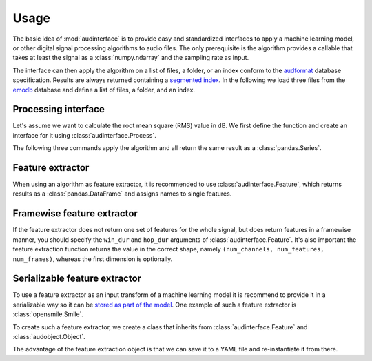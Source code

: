 .. Specify pandas format output in cells
.. jupyter-execute::
    :hide-code:
    :hide-output:

    import pandas as pd


    def series_to_html(self):
        df = self.to_frame()
        df.columns = ['']
        return df._repr_html_()


    setattr(pd.Series, '_repr_html_', series_to_html)
    pd.set_option('display.max_rows', 6)

.. Specify version for storing and loading objects to YAML
.. jupyter-execute::
    :hide-code:

    __version__ = '1.0.0'


Usage
=====

The basic idea of :mod:`audinterface` is
to provide easy and standardized interfaces
to apply a machine learning model,
or other digital signal processing algorithms
to audio files.
The only prerequisite is
the algorithm provides a callable
that takes at least the signal
as a :class:`numpy.ndarray`
and the sampling rate as input.

The interface can then apply the algorithm
on a list of files,
a folder,
or an index conform to the audformat_ database specification.
Results are always returned containing a `segmented index`_.
In the following we load three files from the emodb_ database
and define a list of files,
a folder,
and an index.

.. jupyter-execute::

    import audb
    import os

    media = ['wav/03a01Fa.wav', 'wav/03a01Nc.wav', 'wav/03a01Wa.wav']
    db = audb.load('emodb', version='1.2.0', media=media, verbose=False)

    files = list(db.files)
    folder = os.path.dirname(files[0])
    index = db['emotion'].index


Processing interface
--------------------

Let's assume we want to calculate the root mean square (RMS)
value in dB.
We first define the function
and create an interface for it using :class:`audinterface.Process`.

.. jupyter-execute::

    import audinterface
    import numpy as np

    def rms(signal, sampling_rate):
        return 20 * np.log10(np.sqrt(np.mean(signal ** 2)))

    interface = audinterface.Process(process_func=rms)

The following three commands
apply the algorithm
and all return the same result
as a :class:`pandas.Series`.

.. jupyter-execute::

    y = interface.process_files(files)
    y = interface.process_folder(folder)
    y = interface.process_index(index)
    y


Feature extractor
-----------------

When using an algorithm as feature extractor,
it is recommended to use :class:`audinterface.Feature`,
which returns results as a :class:`pandas.DataFrame`
and assigns names to single features.

.. jupyter-execute::

    def features(signal, sampling_rate):
        return [signal.mean(), signal.std()]

    interface = audinterface.Feature(
        ['mean', 'std'],
        process_func=features,
    )

    df = interface.process_index(index)
    df


Framewise feature extractor
---------------------------

If the feature extractor does not return
one set of features for the whole signal,
but does return features
in a framewise manner,
you should specify the ``win_dur``
and ``hop_dur`` arguments
of :class:`audinterface.Feature`.
It's also important the feature extraction function
returns the value in the correct shape,
namely ``(num_channels, num_features, num_frames)``,
whereas the first dimension is optionally.

.. jupyter-execute::

    def features(signal, sampling_rate, win_dur, hop_dur):
        win_dur = int(win_dur * sampling_rate)
        hop_dur = int(hop_dur * sampling_rate)
        dur = signal.shape[1]
        starts = np.arange(0, dur - win_dur, hop_dur)
        ends = np.arange(win_dur, dur, hop_dur)
        mean = np.array(
            [
                [signal[:, s:e].mean()]
                for s, e in zip(starts, ends)
            ]
        )
        return mean.T  # return with shape (num_features, num_frames)

    win_dur = 0.2
    hop_dur = 0.1
    interface = audinterface.Feature(
        ['mean'],
        process_func=features,
        process_func_args={
            'win_dur': win_dur,
            'hop_dur': hop_dur,
        },
        win_dur=win_dur,
        hop_dur=hop_dur,
    )
    df = interface.process_index(index)
    df


Serializable feature extractor
------------------------------

To use a feature extractor as an input transform
of a machine learning model
it is recommend to provide it in a serializable way
so it can be `stored as part of the model`_.
One example of such a feature extractor is :class:`opensmile.Smile`.

To create such a feature extractor,
we create a class that inherits
from :class:`audinterface.Feature`
and :class:`audobject.Object`.

.. jupyter-execute::

    import audobject

    class MeanStd(audinterface.Feature, audobject.Object):

        def __init__(self):
            super().__init__(
                ['mean', 'std'],
                process_func=self.features,
            )

        def features(self, signal, sampling_rate):
            return [signal.mean(), signal.std()]

    fex = MeanStd()
    df = fex.process_index(index)
    df

The advantage of the feature extraction object is
that we can save it to a YAML file
and re-instantiate it from there.

.. jupyter-execute::

    fex.to_yaml('mean-std.yaml')
    fex2 = audobject.from_yaml('mean-std.yaml')
    df = fex2.process_index(index)
    df

.. _audformat: https://audeering.github.io/audformat/
.. _emodb: http://emodb.bilderbar.info
.. _segmented index: https://audeering.github.io/audformat/data-tables.html#segmented
.. _stored as part of the model: https://audeering.github.io/audonnx/usage.html#export-model
